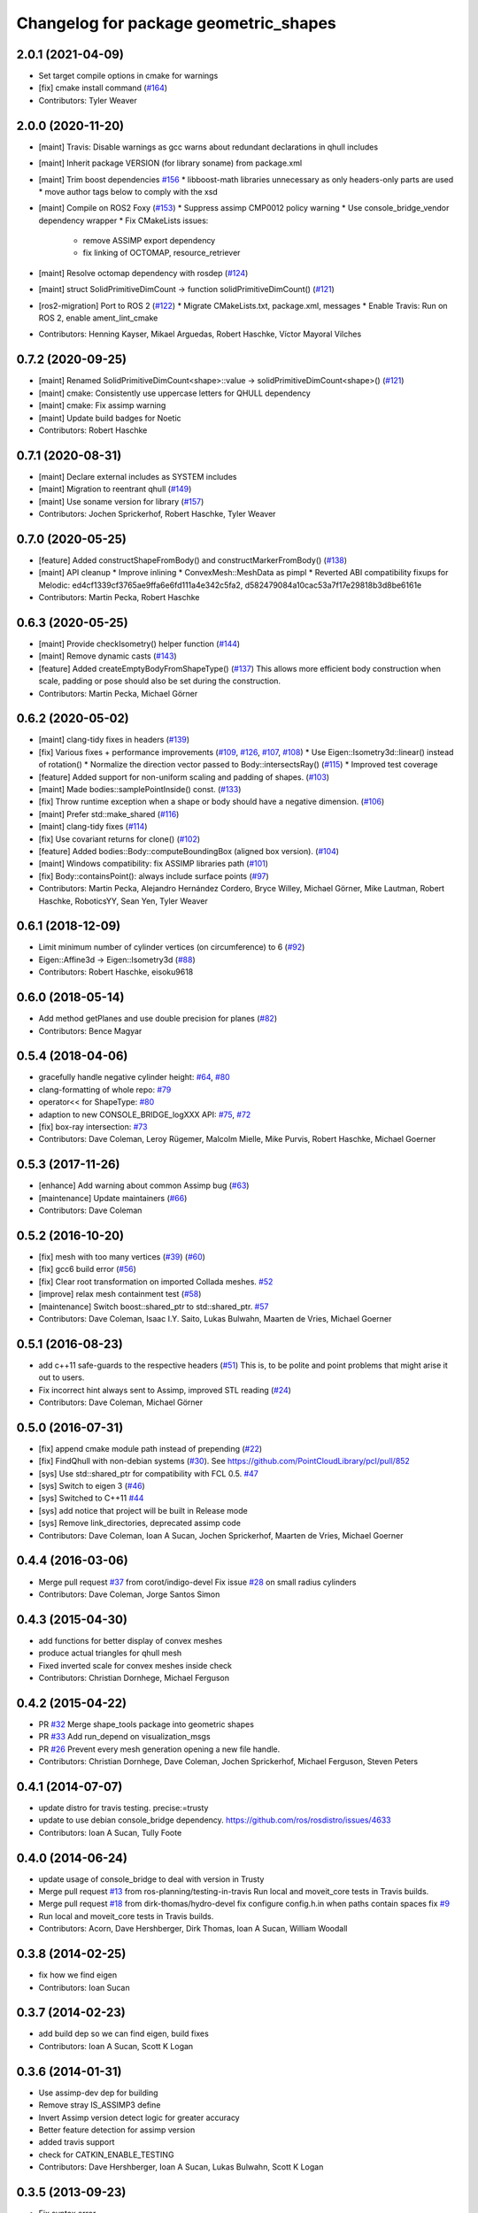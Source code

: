 ^^^^^^^^^^^^^^^^^^^^^^^^^^^^^^^^^^^^^^
Changelog for package geometric_shapes
^^^^^^^^^^^^^^^^^^^^^^^^^^^^^^^^^^^^^^

2.0.1 (2021-04-09)
------------------
* Set target compile options in cmake for warnings
* [fix] cmake install command (`#164 <https://github.com/ros-planning/geometric_shapes/issues/164>`_)
* Contributors: Tyler Weaver

2.0.0 (2020-11-20)
-----------
* [maint] Travis: Disable warnings as gcc warns about redundant declarations in qhull includes
* [maint] Inherit package VERSION (for library soname) from package.xml
* [maint] Trim boost dependencies `#156 <https://github.com/ros-planning/geometric_shapes/issues/156>`_
  * libboost-math libraries unnecessary as only headers-only parts are used
  * move author tags below to comply with the xsd
* [maint] Compile on ROS2 Foxy (`#153 <https://github.com/ros-planning/geometric_shapes/issues/153>`_)
  * Suppress assimp CMP0012 policy warning
  * Use console_bridge_vendor dependency wrapper
  * Fix CMakeLists issues:
    * remove ASSIMP export dependency
    * fix linking of OCTOMAP, resource_retriever
* [maint] Resolve octomap dependency with rosdep (`#124 <https://github.com/ros-planning/geometric_shapes/issues/124>`_)
* [maint] struct SolidPrimitiveDimCount -> function solidPrimitiveDimCount() (`#121 <https://github.com/ros-planning/geometric_shapes/issues/121>`_)
* [ros2-migration] Port to ROS 2 (`#122 <https://github.com/ros-planning/geometric_shapes/issues/122>`_)
  * Migrate CMakeLists.txt, package.xml, messages
  * Enable Travis: Run on ROS 2, enable ament_lint_cmake
* Contributors: Henning Kayser, Mikael Arguedas, Robert Haschke, Víctor Mayoral Vilches

0.7.2 (2020-09-25)
------------------
* [maint] Renamed SolidPrimitiveDimCount<shape>::value -> solidPrimitiveDimCount<shape>() (`#121 <https://github.com/ros-planning/geometric_shapes/issues/121>`_)
* [maint] cmake: Consistently use uppercase letters for QHULL dependency
* [maint] cmake: Fix assimp warning
* [maint] Update build badges for Noetic
* Contributors: Robert Haschke

0.7.1 (2020-08-31)
------------------
* [maint] Declare external includes as SYSTEM includes
* [maint] Migration to reentrant qhull (`#149 <https://github.com/ros-planning/geometric_shapes/issues/149>`_)
* [maint] Use soname version for library (`#157 <https://github.com/ros-planning/geometric_shapes/issues/157>`_)
* Contributors: Jochen Sprickerhof, Robert Haschke, Tyler Weaver

0.7.0 (2020-05-25)
------------------
* [feature] Added constructShapeFromBody() and constructMarkerFromBody() (`#138 <https://github.com/ros-planning/geometric_shapes/issues/138>`_)
* [maint]   API cleanup
  * Improve inlining
  * ConvexMesh::MeshData as pimpl
  * Reverted ABI compatibility fixups for Melodic: ed4cf1339cf3765ae9ffa6e6fd111a4e342c5fa2, d582479084a10cac53a7f17e29818b3d8be6161e
* Contributors: Martin Pecka, Robert Haschke

0.6.3 (2020-05-25)
------------------
* [maint]   Provide checkIsometry() helper function (`#144 <https://github.com/ros-planning/geometric_shapes/issues/144>`_)
* [maint]   Remove dynamic casts (`#143 <https://github.com/ros-planning/geometric_shapes/issues/143>`_)
* [feature] Added createEmptyBodyFromShapeType() (`#137 <https://github.com/ros-planning/geometric_shapes/issues/137>`_)
  This allows more efficient body construction when scale, padding or pose should also be set during the construction.
* Contributors: Martin Pecka, Michael Görner

0.6.2 (2020-05-02)
------------------
* [maint]   clang-tidy fixes in headers (`#139 <https://github.com/ros-planning/geometric_shapes/issues/139>`_)
* [fix]     Various fixes + performance improvements (`#109 <https://github.com/ros-planning/geometric_shapes/issues/109>`_, `#126 <https://github.com/ros-planning/geometric_shapes/issues/126>`_, `#107 <https://github.com/ros-planning/geometric_shapes/issues/107>`_, `#108 <https://github.com/ros-planning/geometric_shapes/issues/108>`_)
  * Use Eigen::Isometry3d::linear() instead of rotation()
  * Normalize the direction vector passed to Body::intersectsRay() (`#115 <https://github.com/ros-planning/geometric_shapes/issues/115>`_)
  * Improved test coverage
* [feature] Added support for non-uniform scaling and padding of shapes. (`#103 <https://github.com/ros-planning/geometric_shapes/issues/103>`_)
* [maint]   Made bodies::samplePointInside() const. (`#133 <https://github.com/ros-planning/geometric_shapes/issues/133>`_)
* [fix]     Throw runtime exception when a shape or body should have a negative dimension. (`#106 <https://github.com/ros-planning/geometric_shapes/issues/106>`_)
* [maint]   Prefer std::make_shared (`#116 <https://github.com/ros-planning/geometric_shapes/issues/116>`_)
* [maint]   clang-tidy fixes (`#114 <https://github.com/ros-planning/geometric_shapes/issues/114>`_)
* [fix]     Use covariant returns for clone() (`#102 <https://github.com/ros-planning/geometric_shapes/issues/102>`_)
* [feature] Added bodies::Body::computeBoundingBox (aligned box version). (`#104 <https://github.com/ros-planning/geometric_shapes/issues/104>`_)
* [maint]   Windows compatibility: fix ASSIMP libraries path (`#101 <https://github.com/ros-planning/geometric_shapes/issues/101>`_)
* [fix]     Body::containsPoint(): always include surface points (`#97 <https://github.com/ros-planning/geometric_shapes/issues/97>`_)
* Contributors: Martin Pecka, Alejandro Hernández Cordero, Bryce Willey, Michael Görner, Mike Lautman, Robert Haschke, RoboticsYY, Sean Yen, Tyler Weaver

0.6.1 (2018-12-09)
------------------
* Limit minimum number of cylinder vertices (on circumference) to 6 (`#92 <https://github.com/ros-planning/geometric_shapes/issues/92>`_)
* Eigen::Affine3d -> Eigen::Isometry3d (`#88 <https://github.com/ros-planning/geometric_shapes/issues/88>`_)
* Contributors: Robert Haschke, eisoku9618

0.6.0 (2018-05-14)
------------------
* Add method getPlanes and use double precision for planes (`#82 <https://github.com/ros-planning/geometric_shapes/issues/82>`_)
* Contributors: Bence Magyar

0.5.4 (2018-04-06)
------------------
* gracefully handle negative cylinder height: `#64 <https://github.com/ros-planning/geometric_shapes/issues/64>`_, `#80 <https://github.com/ros-planning/geometric_shapes/issues/80>`_
* clang-formatting of whole repo: `#79 <https://github.com/ros-planning/geometric_shapes/issues/79>`_
* operator<< for ShapeType: `#80 <https://github.com/ros-planning/geometric_shapes/issues/80>`_
* adaption to new CONSOLE_BRIDGE_logXXX API: `#75 <https://github.com/ros-planning/geometric_shapes/issues/75>`_, `#72 <https://github.com/ros-planning/geometric_shapes/issues/72>`_
* [fix] box-ray intersection: `#73 <https://github.com/ros-planning/geometric_shapes/issues/73>`_
* Contributors: Dave Coleman, Leroy Rügemer, Malcolm Mielle, Mike Purvis, Robert Haschke, Michael Goerner

0.5.3 (2017-11-26)
------------------
* [enhance] Add warning about common Assimp bug (`#63 <https://github.com/ros-planning/geometric_shapes/issues/63>`_)
* [maintenance] Update maintainers (`#66 <https://github.com/ros-planning/geometric_shapes/issues/66>`_)
* Contributors: Dave Coleman

0.5.2 (2016-10-20)
------------------
* [fix] mesh with too many vertices (`#39 <https://github.com/ros-planning/geometric_shapes/issues/39>`_) (`#60 <https://github.com/ros-planning/geometric_shapes/issues/60>`_)
* [fix] gcc6 build error (`#56 <https://github.com/ros-planning/geometric_shapes/issues/56>`_)
* [fix] Clear root transformation on imported Collada meshes. `#52 <https://github.com/ros-planning/geometric_shapes/issues/52>`_
* [improve] relax mesh containment test (`#58 <https://github.com/ros-planning/geometric_shapes/issues/58>`_)
* [maintenance] Switch boost::shared_ptr to std::shared_ptr. `#57 <https://github.com/ros-planning/geometric_shapes/pull/57>`_
* Contributors: Dave Coleman, Isaac I.Y. Saito, Lukas Bulwahn, Maarten de Vries, Michael Goerner

0.5.1 (2016-08-23)
------------------
* add c++11 safe-guards to the respective headers (`#51 <https://github.com/ros-planning/geometric_shapes/issues/51>`_)
  This is, to be polite and point problems that might arise it out to users.
* Fix incorrect hint always sent to Assimp, improved STL reading (`#24 <https://github.com/ros-planning/geometric_shapes/issues/24>`_)
* Contributors: Dave Coleman, Michael Görner

0.5.0 (2016-07-31)
------------------
* [fix] append cmake module path instead of prepending (`#22 <https://github.com/ros-planning/geometric_shapes/issues/22>`_)
* [fix] FindQhull with non-debian systems (`#30 <https://github.com/ros-planning/geometric_shapes/issues/30>`_). See https://github.com/PointCloudLibrary/pcl/pull/852
* [sys] Use std::shared_ptr for compatibility with FCL 0.5. `#47 <https://github.com/ros-planning/geometric_shapes/issues/47>`_
* [sys] Switch to eigen 3 (`#46 <https://github.com/ros-planning/geometric_shapes/issues/46>`_)
* [sys] Switched to C++11 `#44 <https://github.com/ros-planning/geometric_shapes/issues/44>`_
* [sys] add notice that project will be built in Release mode
* [sys] Remove link_directories, deprecated assimp code
* Contributors: Dave Coleman, Ioan A Sucan, Jochen Sprickerhof, Maarten de Vries, Michael Goerner

0.4.4 (2016-03-06)
------------------
* Merge pull request `#37 <https://github.com/ros-planning/geometric_shapes/issues/37>`_ from corot/indigo-devel
  Fix issue `#28 <https://github.com/ros-planning/geometric_shapes/issues/28>`_ on small radius cylinders
* Contributors: Dave Coleman, Jorge Santos Simon

0.4.3 (2015-04-30)
------------------
* add functions for better display of convex meshes
* produce actual triangles for qhull mesh
* Fixed inverted scale for convex meshes inside check
* Contributors: Christian Dornhege, Michael Ferguson

0.4.2 (2015-04-22)
------------------
* PR `#32 <https://github.com/ros-planning/geometric_shapes/issues/32>`_
  Merge shape_tools package into geometric shapes
* PR `#33 <https://github.com/ros-planning/geometric_shapes/issues/33>`_
  Add run_depend on visualization_msgs
* PR `#26 <https://github.com/ros-planning/geometric_shapes/issues/26>`_
  Prevent every mesh generation opening a new file handle.
* Contributors: Christian Dornhege, Dave Coleman, Jochen Sprickerhof, Michael Ferguson, Steven Peters

0.4.1 (2014-07-07)
------------------
* update distro for travis testing. precise:=trusty
* update to use debian console_bridge dependency. https://github.com/ros/rosdistro/issues/4633
* Contributors: Ioan A Sucan, Tully Foote

0.4.0 (2014-06-24)
------------------
* update usage of console_bridge to deal with version in Trusty
* Merge pull request `#13 <https://github.com/ros-planning/geometric_shapes/issues/13>`_ from ros-planning/testing-in-travis
  Run local and moveit_core tests in Travis builds.
* Merge pull request `#18 <https://github.com/ros-planning/geometric_shapes/issues/18>`_ from dirk-thomas/hydro-devel
  fix configure config.h.in when paths contain spaces fix `#9 <https://github.com/ros-planning/geometric_shapes/issues/9>`_
* Run local and moveit_core tests in Travis builds.
* Contributors: Acorn, Dave Hershberger, Dirk Thomas, Ioan A Sucan, William Woodall

0.3.8 (2014-02-25)
------------------
* fix how we find eigen
* Contributors: Ioan Sucan

0.3.7 (2014-02-23)
------------------
* add build dep so we can find eigen, build fixes
* Contributors: Ioan A Sucan, Scott K Logan

0.3.6 (2014-01-31)
------------------
* Use assimp-dev dep for building
* Remove stray IS_ASSIMP3 define
* Invert Assimp version detect logic for greater accuracy
* Better feature detection for assimp version
* added travis support
* check for CATKIN_ENABLE_TESTING
* Contributors: Dave Hershberger, Ioan A Sucan, Lukas Bulwahn, Scott K Logan

0.3.5 (2013-09-23)
------------------
* Fix syntax error.
* white space fixes (tabs are now spaces)
* add comments for shape definitions
